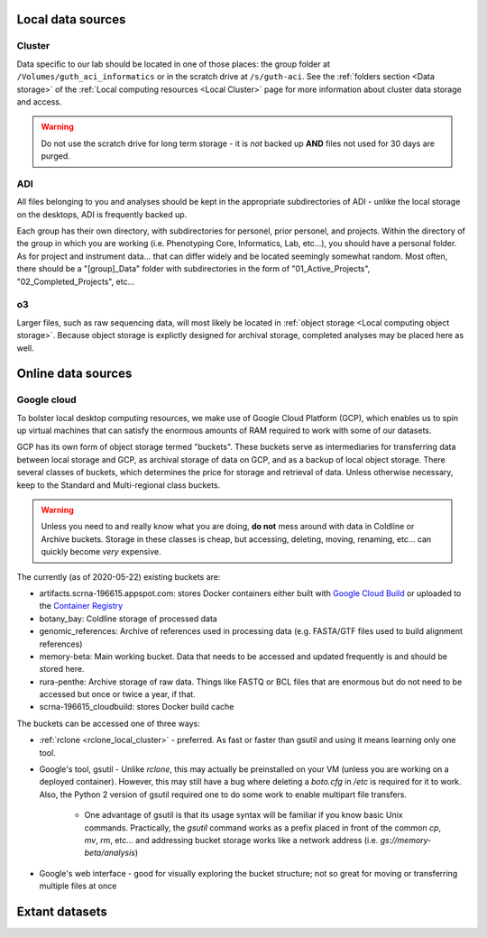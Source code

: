 .. _local data:

Local data sources
==================

.. _cluster data:

Cluster
-------
Data specific to our lab should be located in one of those places: 
the group folder at ``/Volumes/guth_aci_informatics`` or in the scratch drive at
``/s/guth-aci``.  See the :ref:`folders section <Data storage>` of the 
:ref:`Local computing resources <Local Cluster>` page for more information about
cluster data storage and access.

.. warning::
    Do not use the scratch drive for long term storage - it is *not* backed 
    up **AND** files not used for 30 days are purged.

.. _adi data:

ADI
---
All files belonging to you and analyses should be kept in the appropriate
subdirectories of ADI - unlike the local storage on the desktops, ADI is 
frequently backed up.

Each group has their own directory, with subdirectories for personel, prior
personel, and projects.  Within the directory of the group in which you are
working (i.e. Phenotyping Core, Informatics, Lab, etc...), you should have a
personal folder.  As for project and instrument data... that can differ widely
and be located seemingly somewhat random.  Most often, there should be a
"[group]_Data" folder with subdirectories in the form of "01_Active_Projects",
"02_Completed_Projects", etc...

.. _o3:

o3
--

Larger files, such as raw sequencing data, will most likely be located in
:ref:`object storage <Local computing object storage>`.  Because object storage is explictly
designed for archival storage, completed analyses may be placed here as well.

.. _cloud data:

Online data sources
===================

.. _google buckets:

Google cloud
------------

To bolster local desktop computing resources, we make use of Google Cloud
Platform (GCP), which enables us to spin up virtual machines that can satisfy the
enormous amounts of RAM required to work with some of our datasets.

GCP has its own form of object storage termed "buckets".  These buckets serve as
intermediaries for transferring data between local storage and GCP, as archival
storage of data on GCP, and as a backup of local object storage.  There several
classes of buckets, which determines the price for storage and retrieval of data.
Unless otherwise necessary, keep to the Standard and Multi-regional class
buckets.

.. warning::
    Unless you need to and really know what you are doing, **do not** mess
    around with data in Coldline or Archive buckets.  Storage in these classes
    is cheap, but accessing, deleting, moving, renaming, etc... can quickly
    become *very* expensive.

The currently (as of 2020-05-22) existing buckets are:

* artifacts.scrna-196615.appspot.com: stores Docker containers either built with `Google Cloud Build <https://console.cloud.google.com/cloud-build/builds?project=scrna-196615>`_ or uploaded to the `Container Registry <https://console.cloud.google.com/gcr/images/scrna-196615?project=scrna-196615>`_
* botany_bay: Coldline storage of processed data
* genomic_references: Archive of references used in processing data (e.g. FASTA/GTF files used to build alignment references)
* memory-beta: Main working bucket.  Data that needs to be accessed and updated frequently is and should be stored here.
* rura-penthe: Archive storage of raw data.  Things like FASTQ or BCL files that are enormous but do not need to be accessed but once or twice a year, if that.
* scrna-196615_cloudbuild: stores Docker build cache

The buckets can be accessed one of three ways:

* :ref:`rclone <rclone_local_cluster>` - preferred.  As fast or faster than gsutil and using it means learning only one tool.

* Google's tool, gsutil - Unlike `rclone`, this may actually be preinstalled on your VM (unless you are working on a deployed container).  However, this may still have a bug where deleting a `boto.cfg` in `/etc` is required for it to work.  Also, the Python 2 version of gsutil required one to do some work to enable multipart file transfers.

   * One advantage of gsutil is that its usage syntax will be familiar if you know basic Unix commands.  Practically, the `gsutil` command works as a prefix placed in front of the common `cp`, `mv`, `rm`, etc... and addressing bucket storage works like a network address (i.e. `gs://memory-beta/analysis`)

* Google's web interface - good for visually exploring the bucket structure; not so great for moving or transferring multiple files at once


Extant datasets
===============
